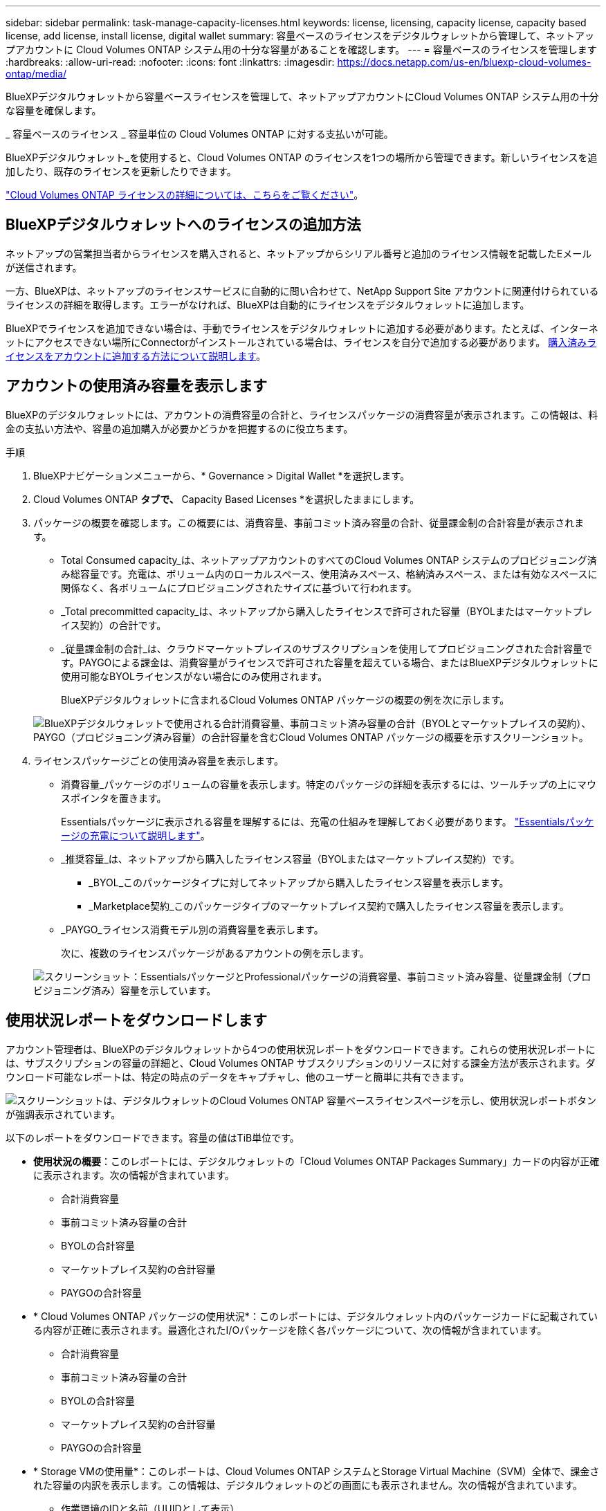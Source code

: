 ---
sidebar: sidebar 
permalink: task-manage-capacity-licenses.html 
keywords: license, licensing, capacity license, capacity based license, add license, install license, digital wallet 
summary: 容量ベースのライセンスをデジタルウォレットから管理して、ネットアップアカウントに Cloud Volumes ONTAP システム用の十分な容量があることを確認します。 
---
= 容量ベースのライセンスを管理します
:hardbreaks:
:allow-uri-read: 
:nofooter: 
:icons: font
:linkattrs: 
:imagesdir: https://docs.netapp.com/us-en/bluexp-cloud-volumes-ontap/media/


[role="lead lead"]
BlueXPデジタルウォレットから容量ベースライセンスを管理して、ネットアップアカウントにCloud Volumes ONTAP システム用の十分な容量を確保します。

_ 容量ベースのライセンス _ 容量単位の Cloud Volumes ONTAP に対する支払いが可能。

BlueXPデジタルウォレット_を使用すると、Cloud Volumes ONTAP のライセンスを1つの場所から管理できます。新しいライセンスを追加したり、既存のライセンスを更新したりできます。

https://docs.netapp.com/us-en/bluexp-cloud-volumes-ontap/concept-licensing.html["Cloud Volumes ONTAP ライセンスの詳細については、こちらをご覧ください"]。



== BlueXPデジタルウォレットへのライセンスの追加方法

ネットアップの営業担当者からライセンスを購入されると、ネットアップからシリアル番号と追加のライセンス情報を記載したEメールが送信されます。

一方、BlueXPは、ネットアップのライセンスサービスに自動的に問い合わせて、NetApp Support Site アカウントに関連付けられているライセンスの詳細を取得します。エラーがなければ、BlueXPは自動的にライセンスをデジタルウォレットに追加します。

BlueXPでライセンスを追加できない場合は、手動でライセンスをデジタルウォレットに追加する必要があります。たとえば、インターネットにアクセスできない場所にConnectorがインストールされている場合は、ライセンスを自分で追加する必要があります。 <<購入済みライセンスをアカウントに追加します,購入済みライセンスをアカウントに追加する方法について説明します>>。



== アカウントの使用済み容量を表示します

BlueXPのデジタルウォレットには、アカウントの消費容量の合計と、ライセンスパッケージの消費容量が表示されます。この情報は、料金の支払い方法や、容量の追加購入が必要かどうかを把握するのに役立ちます。

.手順
. BlueXPナビゲーションメニューから、* Governance > Digital Wallet *を選択します。
. Cloud Volumes ONTAP *タブで、* Capacity Based Licenses *を選択したままにします。
. パッケージの概要を確認します。この概要には、消費容量、事前コミット済み容量の合計、従量課金制の合計容量が表示されます。
+
** Total Consumed capacity_は、ネットアップアカウントのすべてのCloud Volumes ONTAP システムのプロビジョニング済み総容量です。充電は、ボリューム内のローカルスペース、使用済みスペース、格納済みスペース、または有効なスペースに関係なく、各ボリュームにプロビジョニングされたサイズに基づいて行われます。
** _Total precommitted capacity_は、ネットアップから購入したライセンスで許可された容量（BYOLまたはマーケットプレイス契約）の合計です。
** _従量課金制の合計_は、クラウドマーケットプレイスのサブスクリプションを使用してプロビジョニングされた合計容量です。PAYGOによる課金は、消費容量がライセンスで許可された容量を超えている場合、またはBlueXPデジタルウォレットに使用可能なBYOLライセンスがない場合にのみ使用されます。
+
BlueXPデジタルウォレットに含まれるCloud Volumes ONTAP パッケージの概要の例を次に示します。

+
image:screenshot_capacity-based-licenses.png["BlueXPデジタルウォレットで使用される合計消費容量、事前コミット済み容量の合計（BYOLとマーケットプレイスの契約）、PAYGO（プロビジョニング済み容量）の合計容量を含むCloud Volumes ONTAP パッケージの概要を示すスクリーンショット。"]



. ライセンスパッケージごとの使用済み容量を表示します。
+
** 消費容量_パッケージのボリュームの容量を表示します。特定のパッケージの詳細を表示するには、ツールチップの上にマウスポインタを置きます。
+
Essentialsパッケージに表示される容量を理解するには、充電の仕組みを理解しておく必要があります。 https://docs.netapp.com/us-en/bluexp-cloud-volumes-ontap/concept-licensing.html#notes-about-charging["Essentialsパッケージの充電について説明します"]。

** _推奨容量_は、ネットアップから購入したライセンス容量（BYOLまたはマーケットプレイス契約）です。
+
*** _BYOL_このパッケージタイプに対してネットアップから購入したライセンス容量を表示します。
*** _Marketplace契約_このパッケージタイプのマーケットプレイス契約で購入したライセンス容量を表示します。


** _PAYGO_ライセンス消費モデル別の消費容量を表示します。
+
次に、複数のライセンスパッケージがあるアカウントの例を示します。

+
image:screenshot-digital-wallet-packages.png["スクリーンショット：EssentialsパッケージとProfessionalパッケージの消費容量、事前コミット済み容量、従量課金制（プロビジョニング済み）容量を示しています。"]







== 使用状況レポートをダウンロードします

アカウント管理者は、BlueXPのデジタルウォレットから4つの使用状況レポートをダウンロードできます。これらの使用状況レポートには、サブスクリプションの容量の詳細と、Cloud Volumes ONTAP サブスクリプションのリソースに対する課金方法が表示されます。ダウンロード可能なレポートは、特定の時点のデータをキャプチャし、他のユーザーと簡単に共有できます。

image:screenshot-digital-wallet-usage-report.png["スクリーンショットは、デジタルウォレットのCloud Volumes ONTAP 容量ベースライセンスページを示し、使用状況レポートボタンが強調表示されています。"]

以下のレポートをダウンロードできます。容量の値はTiB単位です。

* *使用状況の概要*：このレポートには、デジタルウォレットの「Cloud Volumes ONTAP Packages Summary」カードの内容が正確に表示されます。次の情報が含まれています。
+
** 合計消費容量
** 事前コミット済み容量の合計
** BYOLの合計容量
** マーケットプレイス契約の合計容量
** PAYGOの合計容量


* * Cloud Volumes ONTAP パッケージの使用状況*：このレポートには、デジタルウォレット内のパッケージカードに記載されている内容が正確に表示されます。最適化されたI/Oパッケージを除く各パッケージについて、次の情報が含まれています。
+
** 合計消費容量
** 事前コミット済み容量の合計
** BYOLの合計容量
** マーケットプレイス契約の合計容量
** PAYGOの合計容量


* * Storage VMの使用量*：このレポートは、Cloud Volumes ONTAP システムとStorage Virtual Machine（SVM）全体で、課金された容量の内訳を表示します。この情報は、デジタルウォレットのどの画面にも表示されません。次の情報が含まれています。
+
** 作業環境のIDと名前（UUIDとして表示）
** クラウド
** ネットアップアカウントID
** 作業環境の設定
** SVM 名
** プロビジョニングされた容量
** 充電容量のまとめ
** マーケットプレイスの請求期間
** Cloud Volumes ONTAP パッケージまたは機能
** 課金SaaS Marketplaceサブスクリプション名
** 課金SaaS MarketplaceサブスクリプションID
** ワークロードの種類


* *ボリュームの使用量*：このレポートは、使用済み容量が作業環境内のボリューム別に内訳で表示されます。この情報は、デジタルウォレットのどの画面にも表示されません。次の情報が含まれています。
+
** 作業環境のIDと名前（UUIDとして表示）
** SVN名
** ボリューム ID
** ボリュームタイプ
** ボリュームのプロビジョニング済み容量
+

NOTE: FlexCloneボリュームは料金が発生しないため、このレポートには含まれていません。





.手順
. BlueXPナビゲーションメニューから、* Governance > Digital Wallet *を選択します。
. Cloud Volumes ONTAP *タブで、* Capacity Based Licenses *を選択したまま* Usage report *をクリックします。
+
使用状況レポートがダウンロードされます。

. ダウンロードしたファイルを開き、レポートにアクセスします。




== 購入済みライセンスをアカウントに追加します

購入したライセンスがBlueXPデジタルウォレットに表示されない場合は、Cloud Volumes ONTAP で使用できる容量を確保するために、ライセンスをBlueXPに追加する必要があります。

.必要なもの
* ライセンスファイルまたはライセンスファイルのシリアル番号をBlueXPに提供する必要があります。
* シリアル番号を入力する場合は、最初にが必要です https://docs.netapp.com/us-en/bluexp-setup-admin/task-adding-nss-accounts.html["NetApp Support Site アカウントをBlueXPに追加します"^]。シリアル番号へのアクセスが許可されているNetApp Support Siteのアカウントです。


.手順
. BlueXPナビゲーションメニューから、* Governance > Digital Wallet *を選択します。
. [* Cloud Volumes ONTAP *（ライセンスの追加）]タブで、[*容量ベースのライセンス*]を選択したまま、[*ライセンスの追加]をクリックします。
. 容量ベースのライセンスのシリアル番号を入力するか、ライセンスファイルをアップロードしてください。
+
シリアル番号を入力した場合は、シリアル番号へのアクセス権を持つNetApp Support Siteのアカウントも選択する必要があります。

. [ ライセンスの追加 ] をクリックします。




== 容量ベースのライセンスを更新する

容量を追加購入した場合やライセンスの期間を延長した場合は、デジタルウォレット内のライセンスがBlueXPによって自動的に更新されます。必要なことは何もありません。

ただし、インターネットにアクセスできない場所にBlueXPを導入した場合は、BlueXPでライセンスを手動で更新する必要があります。

.必要なもの
ライセンスファイル（ HA ペアがある場合は _files_ ）。

.手順
. BlueXPナビゲーションメニューから、* Governance > Digital Wallet *を選択します。
. [ライセンスの更新*（Cloud Volumes ONTAP *）]タブで、ライセンスの横にあるアクションメニューをクリックし、[ライセンスの更新*（Update License *）]を選択します。
. ライセンスファイルをアップロードします。
. [ ライセンスのアップロード ] をクリックします。




== 充電方法を変更します

容量ベースのライセンスを使用するCloud Volumes ONTAP システムの充電方法を変更できます。たとえば、Essentialsパッケージを含むCloud Volumes ONTAP システムを導入した場合、ビジネスニーズの変化に応じて、そのシステムをProfessionalパッケージに変更できます。

.重要事項
クラウドプロバイダの市場からプライベートオファーまたは契約を結んでいる場合、契約に含まれていない課金方式に変更すると、BYOL（ネットアップからライセンスを購入した場合）またはPAYGOに対して課金されます。

.手順
. BlueXPナビゲーションメニューから、* Governance > Digital Wallet *を選択します。
. [*充電方法*（Cloud Volumes ONTAP *）]タブで、[*充電方法の変更*（* Change Charging method *）]
+
image:screenshot-digital-wallet-charging-method-button.png["BlueXPデジタルウォレットのCloud Volumes ONTAP ページのスクリーンショット。表のすぐ上に[Change Charging Method]ボタンがあります。"]

. 作業環境を選択して新しい充電方法を選択し、パッケージタイプを変更するとサービス料金に影響することを確認します。
+
image:screenshot-digital-wallet-charging-method.png["Cloud Volumes ONTAP 作業環境の新しい充電方法を選択する[充電方法の変更]ダイアログボックスのスクリーンショット。"]

. [充電方法の変更*]をクリックします。


.結果
BlueXPは、Cloud Volumes ONTAP システムの充電方法を変更します。

また、BlueXPのデジタルウォレットでは、変更に合わせてパッケージタイプごとの消費容量が更新されます。



== 容量ベースのライセンスを削除する

容量ベースのライセンスの期限が切れて使用できなくなった場合は、いつでも削除できます。

.手順
. BlueXPナビゲーションメニューから、* Governance > Digital Wallet *を選択します。
. [ライセンスの削除（Cloud Volumes ONTAP ）]タブで、ライセンスの横にあるアクションメニューをクリックし、[ライセンスの削除（Remove License）]を選択します。
. [ 削除（ Remove ） ] をクリックして確定します。

